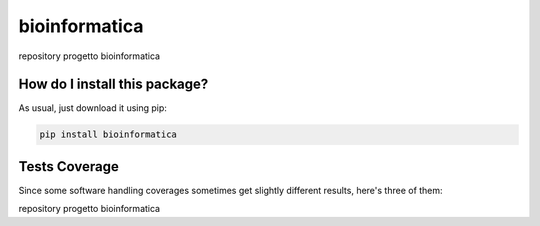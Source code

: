 bioinformatica
=========================================================================================
|travis| |sonar_quality| |sonar_maintainability| |codacy|
|code_climate_maintainability| |pip| |downloads|

repository progetto bioinformatica

How do I install this package?
----------------------------------------------
As usual, just download it using pip:

.. code:: shell

    pip install bioinformatica

Tests Coverage
----------------------------------------------
Since some software handling coverages sometimes
get slightly different results, here's three of them:

|coveralls| |sonar_coverage| |code_climate_coverage|

repository progetto bioinformatica

.. |travis| image:: https://travis-ci.org/steckk/bioinformatica.png
   :target: https://travis-ci.org/steckk/bioinformatica
   :alt: Travis CI build

.. |sonar_quality| image:: https://sonarcloud.io/api/project_badges/measure?project=steckk_bioinformatica&metric=alert_status
    :target: https://sonarcloud.io/dashboard/index/steckk_bioinformatica
    :alt: SonarCloud Quality

.. |sonar_maintainability| image:: https://sonarcloud.io/api/project_badges/measure?project=steckk_bioinformatica&metric=sqale_rating
    :target: https://sonarcloud.io/dashboard/index/steckk_bioinformatica
    :alt: SonarCloud Maintainability

.. |sonar_coverage| image:: https://sonarcloud.io/api/project_badges/measure?project=steckk_bioinformatica&metric=coverage
    :target: https://sonarcloud.io/dashboard/index/steckk_bioinformatica
    :alt: SonarCloud Coverage

.. |coveralls| image:: https://coveralls.io/repos/github/steckk/bioinformatica/badge.svg?branch=master
    :target: https://coveralls.io/github/steckk/bioinformatica?branch=master
    :alt: Coveralls Coverage

.. |pip| image:: https://badge.fury.io/py/bioinformatica.svg
    :target: https://badge.fury.io/py/bioinformatica
    :alt: Pypi project

.. |downloads| image:: https://pepy.tech/badge/bioinformatica
    :target: https://pepy.tech/project/bioinformatica
    :alt: Pypi total project downloads

.. |codacy| image:: https://api.codacy.com/project/badge/Grade/7ec4300768084dd48eda3e8d4dcbde9c
    :target: https://www.codacy.com/manual/steckk/bioinformatica?utm_source=github.com&amp;utm_medium=referral&amp;utm_content=steckk/bioinformatica&amp;utm_campaign=Badge_Grade
    :alt: Codacy Maintainability

.. |code_climate_maintainability| image:: https://api.codeclimate.com/v1/badges/08a09910c7b3923ab14e/maintainability
    :target: https://codeclimate.com/github/steckk/bioinformatica/maintainability
    :alt: Maintainability

.. |code_climate_coverage| image:: https://api.codeclimate.com/v1/badges/08a09910c7b3923ab14e/test_coverage
    :target: https://codeclimate.com/github/steckk/bioinformatica/test_coverage
    :alt: Code Climate Coverage
